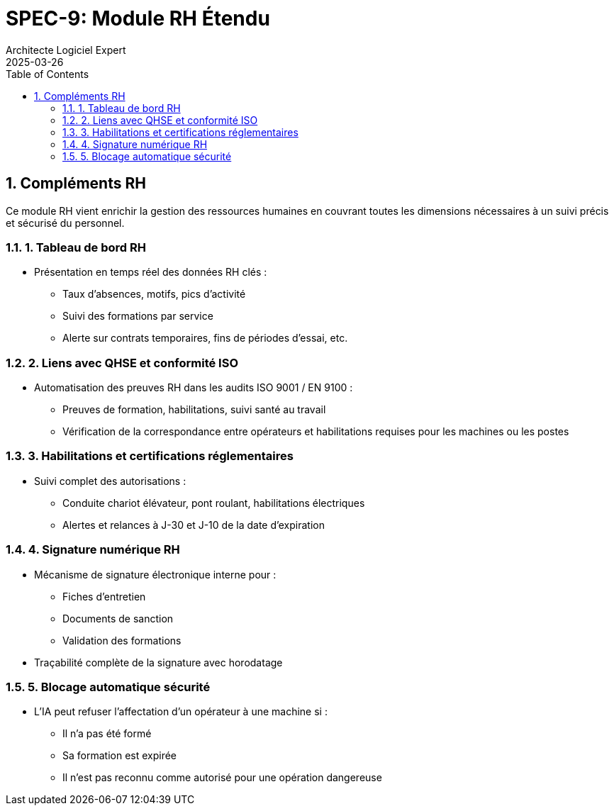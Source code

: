 = SPEC-9: Module RH Étendu
:sectnums:
:toc:
:toclevels: 2
:doctype: book
:encoding: utf-8
:lang: fr
:author: Architecte Logiciel Expert
:revdate: 2025-03-26


== Compléments RH

Ce module RH vient enrichir la gestion des ressources humaines en couvrant toutes les dimensions nécessaires à un suivi précis et sécurisé du personnel.

=== 1. Tableau de bord RH

* Présentation en temps réel des données RH clés :
** Taux d'absences, motifs, pics d'activité
** Suivi des formations par service
** Alerte sur contrats temporaires, fins de périodes d’essai, etc.

=== 2. Liens avec QHSE et conformité ISO

* Automatisation des preuves RH dans les audits ISO 9001 / EN 9100 :
** Preuves de formation, habilitations, suivi santé au travail
** Vérification de la correspondance entre opérateurs et habilitations requises pour les machines ou les postes

=== 3. Habilitations et certifications réglementaires

* Suivi complet des autorisations :
** Conduite chariot élévateur, pont roulant, habilitations électriques
** Alertes et relances à J-30 et J-10 de la date d’expiration

=== 4. Signature numérique RH

* Mécanisme de signature électronique interne pour :
** Fiches d’entretien
** Documents de sanction
** Validation des formations
* Traçabilité complète de la signature avec horodatage

=== 5. Blocage automatique sécurité

* L’IA peut refuser l’affectation d’un opérateur à une machine si :
** Il n’a pas été formé
** Sa formation est expirée
** Il n’est pas reconnu comme autorisé pour une opération dangereuse


